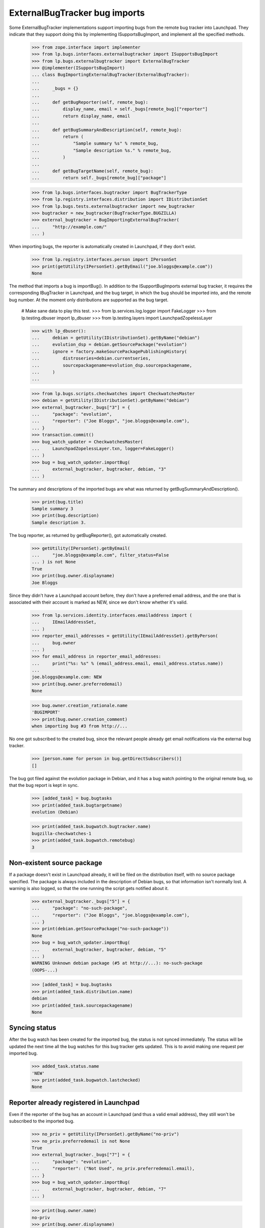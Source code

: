 ExternalBugTracker bug imports
==============================

Some ExternalBugTracker implementations support importing bugs from the
remote bug tracker into Launchpad. They indicate that they support doing
this by implementing ISupportsBugImport, and implement all the specified
methods.

    >>> from zope.interface import implementer
    >>> from lp.bugs.interfaces.externalbugtracker import ISupportsBugImport
    >>> from lp.bugs.externalbugtracker import ExternalBugTracker
    >>> @implementer(ISupportsBugImport)
    ... class BugImportingExternalBugTracker(ExternalBugTracker):
    ...
    ...     _bugs = {}
    ...
    ...     def getBugReporter(self, remote_bug):
    ...         display_name, email = self._bugs[remote_bug]["reporter"]
    ...         return display_name, email
    ...
    ...     def getBugSummaryAndDescription(self, remote_bug):
    ...         return (
    ...             "Sample summary %s" % remote_bug,
    ...             "Sample description %s." % remote_bug,
    ...         )
    ...
    ...     def getBugTargetName(self, remote_bug):
    ...         return self._bugs[remote_bug]["package"]

    >>> from lp.bugs.interfaces.bugtracker import BugTrackerType
    >>> from lp.registry.interfaces.distribution import IDistributionSet
    >>> from lp.bugs.tests.externalbugtracker import new_bugtracker
    >>> bugtracker = new_bugtracker(BugTrackerType.BUGZILLA)
    >>> external_bugtracker = BugImportingExternalBugTracker(
    ...     "http://example.com/"
    ... )

When importing bugs, the reporter is automatically created in Launchpad,
if they don't exist.

    >>> from lp.registry.interfaces.person import IPersonSet
    >>> print(getUtility(IPersonSet).getByEmail("joe.bloggs@example.com"))
    None

The method that imports a bug is importBug(). In addition to the
ISupportBugImports external bug tracker, it requires the corresponding
IBugTracker in Launchpad, and the bug target, in which the bug should be
imported into, and the remote bug number. At the moment only
distributions are supported as the bug target.

    # Make sane data to play this test.
    >>> from lp.services.log.logger import FakeLogger
    >>> from lp.testing.dbuser import lp_dbuser
    >>> from lp.testing.layers import LaunchpadZopelessLayer

    >>> with lp_dbuser():
    ...     debian = getUtility(IDistributionSet).getByName("debian")
    ...     evolution_dsp = debian.getSourcePackage("evolution")
    ...     ignore = factory.makeSourcePackagePublishingHistory(
    ...         distroseries=debian.currentseries,
    ...         sourcepackagename=evolution_dsp.sourcepackagename,
    ...     )
    ...

    >>> from lp.bugs.scripts.checkwatches import CheckwatchesMaster
    >>> debian = getUtility(IDistributionSet).getByName("debian")
    >>> external_bugtracker._bugs["3"] = {
    ...     "package": "evolution",
    ...     "reporter": ("Joe Bloggs", "joe.bloggs@example.com"),
    ... }
    >>> transaction.commit()
    >>> bug_watch_updater = CheckwatchesMaster(
    ...     LaunchpadZopelessLayer.txn, logger=FakeLogger()
    ... )
    >>> bug = bug_watch_updater.importBug(
    ...     external_bugtracker, bugtracker, debian, "3"
    ... )

The summary and descriptions of the imported bugs are what was returned
by getBugSummaryAndDescription().

    >>> print(bug.title)
    Sample summary 3
    >>> print(bug.description)
    Sample description 3.

The bug reporter, as returned by getBugReporter(), got automatically created.

    >>> getUtility(IPersonSet).getByEmail(
    ...     "joe.bloggs@example.com", filter_status=False
    ... ) is not None
    True
    >>> print(bug.owner.displayname)
    Joe Bloggs

Since they didn't have a Launchpad account before, they don't have a
preferred email address, and the one that is associated with their
account is marked as NEW, since we don't know whether it's valid.

    >>> from lp.services.identity.interfaces.emailaddress import (
    ...     IEmailAddressSet,
    ... )
    >>> reporter_email_addresses = getUtility(IEmailAddressSet).getByPerson(
    ...     bug.owner
    ... )
    >>> for email_address in reporter_email_addresses:
    ...     print("%s: %s" % (email_address.email, email_address.status.name))
    ...
    joe.bloggs@example.com: NEW
    >>> print(bug.owner.preferredemail)
    None

    >>> bug.owner.creation_rationale.name
    'BUGIMPORT'
    >>> print(bug.owner.creation_comment)
    when importing bug #3 from http://...

No one got subscribed to the created bug, since the relevant people
already get email notifications via the external bug tracker.

    >>> [person.name for person in bug.getDirectSubscribers()]
    []

The bug got filed against the evolution package in Debian, and it has a
bug watch pointing to the original remote bug, so that the bug report is
kept in sync.

    >>> [added_task] = bug.bugtasks
    >>> print(added_task.bugtargetname)
    evolution (Debian)

    >>> print(added_task.bugwatch.bugtracker.name)
    bugzilla-checkwatches-1
    >>> print(added_task.bugwatch.remotebug)
    3


Non-existent source package
---------------------------

If a package doesn't exist in Launchpad already, it will be filed on the
distribution itself, with no source package specified. The package is
always included in the description of Debian bugs, so that information
isn't normally lost. A warning is also logged, so that the one running
the script gets notified about it.

    >>> external_bugtracker._bugs["5"] = {
    ...     "package": "no-such-package",
    ...     "reporter": ("Joe Bloggs", "joe.bloggs@example.com"),
    ... }
    >>> print(debian.getSourcePackage("no-such-package"))
    None
    >>> bug = bug_watch_updater.importBug(
    ...     external_bugtracker, bugtracker, debian, "5"
    ... )
    WARNING Unknown debian package (#5 at http://...): no-such-package
    (OOPS-...)

    >>> [added_task] = bug.bugtasks
    >>> print(added_task.distribution.name)
    debian
    >>> print(added_task.sourcepackagename)
    None


Syncing status
--------------

After the bug watch has been created for the imported bug, the status is
not synced immediately. The status will be updated the next time all the
bug watches for this bug tracker gets updated. This is to avoid making
one request per imported bug.

    >>> added_task.status.name
    'NEW'
    >>> print(added_task.bugwatch.lastchecked)
    None


Reporter already registered in Launchpad
----------------------------------------

Even if the reporter of the bug has an account in Launchpad (and thus a
valid email address), they still won't be subscribed to the imported bug.

    >>> no_priv = getUtility(IPersonSet).getByName("no-priv")
    >>> no_priv.preferredemail is not None
    True
    >>> external_bugtracker._bugs["7"] = {
    ...     "package": "evolution",
    ...     "reporter": ("Not Used", no_priv.preferredemail.email),
    ... }
    >>> bug = bug_watch_updater.importBug(
    ...     external_bugtracker, bugtracker, debian, "7"
    ... )

    >>> print(bug.owner.name)
    no-priv
    >>> print(bug.owner.displayname)
    No Privileges Person

    >>> [person.name for person in bug.getDirectSubscribers()]
    []
